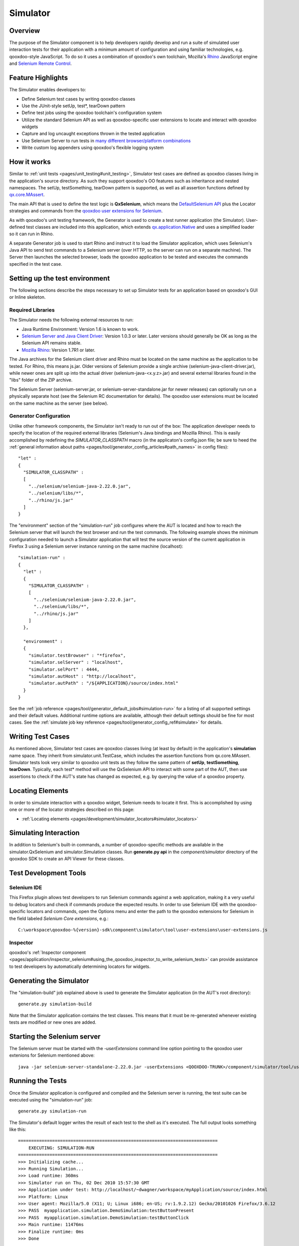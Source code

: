 .. _pages/development/simulator#simulator:

Simulator
*********

Overview
--------

The purpose of the Simulator component is to help developers rapidly develop and run a suite of simulated user interaction tests for their application with a minimum amount of configuration and using familiar technologies, e.g. qooxdoo-style JavaScript.
To do so it uses a combination of qooxdoo's own toolchain, Mozilla's `Rhino <http://www.mozilla.org/rhino/>`_ JavaScript engine and `Selenium Remote Control <http://seleniumhq.org/projects/remote-control/>`_.

Feature Highlights
------------------

The Simulator enables developers to:

* Define Selenium test cases by writing qooxdoo classes
* Use the JUnit-style setUp, test*, tearDown pattern
* Define test jobs using the qooxdoo toolchain's configuration system
* Utilize the standard Selenium API as well as qooxdoo-specific user extensions to locate and interact with qooxdoo widgets
* Capture and log uncaught exceptions thrown in the tested application
* Use Selenium Server to run tests in `many different browser/platform combinations <http://seleniumhq.org/about/platforms.html#browsers>`_
* Write custom log appenders using qooxdoo's flexible logging system

How it works
------------

Similar to :ref:`unit tests <pages/unit_testing#unit_testing>`, Simulator test cases are defined as qooxdoo classes living in the application's source directory. As such they support qooxdoo's OO features such as inheritance and nested namespaces. The setUp, testSomething, tearDown pattern is supported, as well as all assertion functions defined by `qx.core.MAssert <http://demo.qooxdoo.org/%{version}/apiviewer/#qx.core.MAssert>`_.

The main API that is used to define the test logic is **QxSelenium**, which means the `DefaultSelenium API <http://jarvana.com/jarvana/view/org/seleniumhq/selenium/selenium-rc-documentation/1.0/selenium-rc-documentation-1.0-doc.zip!/java/com/thoughtworks/selenium/DefaultSelenium.html>`_ plus the Locator strategies and commands from the `qooxdoo user extensions for Selenium <http://qooxdoo.org/contrib/project/simulator#selenium_user_extension_for_qooxdoo>`_.

As with qooxdoo's unit testing framework, the Generator is used to create a test runner application (the Simulator). User-defined test classes are included into this application, which extends `qx.application.Native <http://demo.qooxdoo.org/%{version}/apiviewer/#qx.application.Native>`_ and uses a simplified loader so it can run in Rhino.

A separate Generator job is used to start Rhino and instruct it to load the Simulator application, which uses Selenium's Java API to send test commands to a Selenium server (over HTTP, so the server can run on a separate machine). The Server then launches the selected browser, loads the qooxdoo application to be tested and executes the commands specified in the test case.

.. _pages/development/simulator#setup:

Setting up the test environment
-------------------------------

The following sections describe the steps necessary to set up Simulator tests for an application based on qooxdoo's GUI or Inline skeleton.

Required Libraries
==================

The Simulator needs the following external resources to run: 

* Java Runtime Environment: Version 1.6 is known to work.
* `Selenium Server and Java Client Driver <http://seleniumhq.org/download>`_: Version 1.0.3  or later. Later versions should generally be OK as long as the Selenium API remains stable.
* `Mozilla Rhino <http://www.mozilla.org/rhino/download.html>`_: Version 1.7R1 or later.

The Java archives for the Selenium client driver and Rhino must be located on the same machine as the application to be tested. For Rhino, this means js.jar. Older versions of Selenium provide a single archive (selenium-java-client-driver.jar), while newer ones are split up into the actual driver (selenium-java-<x.y.z>.jar) and several external libraries found in the "libs" folder of the ZIP archive.

The Selenium Server (selenium-server.jar, or selenium-server-standalone.jar for newer releases) can optionally run on a physically separate host (see the Selenium RC documentation for details). The qooxdoo user extensions must be located on the same machine as the server (see below).


Generator Configuration
=======================

Unlike other framework components, the Simulator isn't ready to run out of the box: The application developer needs to specify the location of the required external libraries (Selenium's Java bindings and Mozilla Rhino). This is easily accomplished by redefining the *SIMULATOR_CLASSPATH* macro (in the applicaton's config.json file; be sure to heed the :ref:`general information about paths <pages/tool/generator_config_articles#path_names>` in config files):

::

    "let" :
    {
      "SIMULATOR_CLASSPATH" : 
      [
        "../selenium/selenium-java-2.22.0.jar",
        "../selenium/libs/*",
        "../rhino/js.jar"
      ]
    } 


The "environment" section of the "simulation-run" job configures where the AUT is located and how to reach the Selenium server that will launch the test browser and run the test commands.
The following example shows the minimum configuration needed to launch a Simulator application that will test the source version of the current application in Firefox 3 using a Selenium server instance running on the same machine (localhost):

::

    "simulation-run" :
    {
      "let" :
      {
        "SIMULATOR_CLASSPATH" :
        [
          "../selenium/selenium-java-2.22.0.jar",
          "../selenium/libs/*", 
          "../rhino/js.jar"
        ]
      },

      "environment" :
      {
        "simulator.testBrowser" : "*firefox",
        "simulator.selServer" : "localhost",
        "simulator.selPort" : 4444,
        "simulator.autHost" : "http://localhost",
        "simulator.autPath" : "/${APPLICATION}/source/index.html"
      }
    }

See the :ref:`job reference <pages/tool/generator_default_jobs#simulation-run>` for a listing of all supported settings and their default values.
Additional runtime options are available, although their default settings should be fine for most cases. See the :ref:`simulate job key reference <pages/tool/generator_config_ref#simulate>` for details.

.. _pages/development/simulator#writing_tests:

Writing Test Cases
------------------

As mentioned above, Simulator test cases are qooxdoo classes living (at least by default) in the application's **simulation** name space. 
They inherit from simulator.unit.TestCase, which includes the assertion functions from qx.core.MAssert. 
Simulator tests look very similar to qooxdoo unit tests as they follow the same pattern of **setUp**, **testSomething**, **tearDown**. Typically, each test* method will use the QxSelenium API to interact with some part of the AUT,
then use assertions to check if the AUT's state has changed as expected, e.g. by querying the value of a qooxdoo property.

.. _pages/development/simulator#locators:

Locating Elements
-----------------

In order to simulate interaction with a qooxdoo widget, Selenium needs to locate it first. This is accomplished by using one or more of the locator strategies described on this page:

* :ref:`Locating elements <pages/development/simulator_locators#simulator_locators>`

.. _pages/development/simulator#interaction:

Simulating Interaction
----------------------

In addition to Selenium's built-in commands, a number of qooxdoo-specific methods are available in the simulator.QxSelenium and simulator.Simulation classes. Run **generate.py api** in the *component/simulator* directory of the qooxdoo SDK to create an API Viewer for these classes.

.. _pages/development/simulator#tools:

Test Development Tools
----------------------

.. _pages/development/simulator#selenium_ide:

Selenium IDE
============

This Firefox plugin allows test developers to run Selenium commands against a web application, making it a very useful to debug locators and check if commands produce the expected results. In order to use Selenium IDE with the qooxdoo-specific locators and commands, open the Options menu and enter the path to the qooxdoo extensions for Selenium in the field labeled *Selenium Core extensions*, e.g.:

::

  C:\workspace\qooxdoo-%{version}-sdk\component\simulator\tool\user-extensions\user-extensions.js
  
Inspector
=========

qooxdoo's :ref:`Inspector component <pages/application/inspector_selenium#using_the_qooxdoo_inspector_to_write_selenium_tests>` can provide assistance to test developers by automatically determining locators for widgets.

.. _pages/development/simulator#generating:

Generating the Simulator
------------------------
The "simulation-build" job explained above is used to generate the Simulator application (in the AUT's root directory):

::

  generate.py simulation-build

Note that the Simulator application contains the test classes. This means that it must be re-generated whenever existing tests are modified or new ones are added.

.. _pages/development/simulator#server_start:

Starting the Selenium server
----------------------------

The Selenium server must be started with the *-userExtensions* command line option pointing to the qooxdoo user extenions for Selenium mentioned above:

::

  java -jar selenium-server-standalone-2.22.0.jar -userExtensions <QOOXDOO-TRUNK>/component/simulator/tool/user-extensions/user-extensions.js

.. _pages/development/simulator#running_tests:

Running the Tests
-----------------

Once the Simulator application is configured and compiled and the Selenium server is running, the test suite can be executed using the "simulation-run" job:

::

  generate.py simulation-run

The Simulator's default logger writes the result of each test to the shell as it's executed. The full output looks something like this:

::

  ============================================================================
      EXECUTING: SIMULATION-RUN
  ============================================================================
  >>> Initializing cache...
  >>> Running Simulation...
  >>> Load runtime: 360ms
  >>> Simulator run on Thu, 02 Dec 2010 15:57:30 GMT
  >>> Application under test: http://localhost/~dwagner/workspace/myApplication/source/index.html
  >>> Platform: Linux
  >>> User agent: Mozilla/5.0 (X11; U; Linux i686; en-US; rv:1.9.2.12) Gecko/20101026 Firefox/3.6.12
  >>> PASS  myapplication.simulation.DemoSimulation:testButtonPresent
  >>> PASS  myapplication.simulation.DemoSimulation:testButtonClick
  >>> Main runtime: 11476ms
  >>> Finalize runtime: 0ms
  >>> Done

.. _pages/development/simulator#platforms:

Testing multiple browser/OS combinations
----------------------------------------

General
=======

Since the Simulator uses Selenium RC to start the browser and run tests, the relevant sections from the `Selenium documentation <http://seleniumhq.org/docs/05_selenium_rc.html>`_ apply. Due to the special nature of qooxdoo applications, however, some browsers require additional configuration steps before they can be tested.

Firefox, Chrome
===============

Firefox and Chrome are generally well supported by Selenium, just make sure to use a Selenium version that isn't (much) older than the browser you intend to use for testing.

Internet Explorer 6, 7, 8 and 9
===============================

Starting the server
___________________

When testing with IE, the Selenium server **must** be started with the *-singleWindow* option so the AUT will be loaded in an iframe. This is deactivated by default so two separate windows are opened for Selenium and the AUT. IE restricts cross-window JavaScript object access, causing the tests to fail.

::

  java -jar selenium-server-standalone.jar -singleWindow -userExtension [...]


Launching the browser
_____________________

To launch IE, the *\*iexploreproxy* launcher should be used. The *\*iexplore* launcher starts the embedded version of IE which in some ways behaves differently from the full-blown browser.

::

  "simulation-run" :
  {
    "environment" :
    {
      "simulator.testBrowser" : "*iexploreproxy",
      [...]
    }
  }
  
